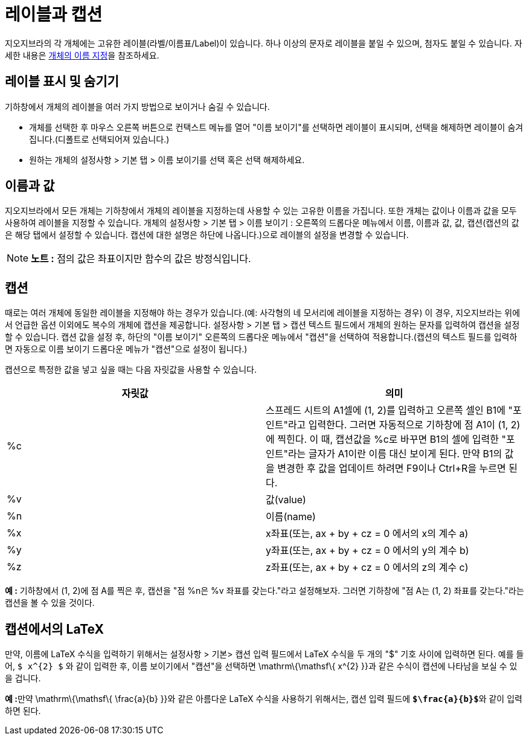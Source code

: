 = 레이블과 캡션
:page-en: Labels_and_Captions
ifdef::env-github[:imagesdir: /ko/modules/ROOT/assets/images]

지오지브라의 각 개체에는 고유한 레이블(라벨/이름표/Label)이 있습니다. 하나 이상의 문자로 레이블을 붙일 수 있으며, 첨자도
붙일 수 있습니다. 자세한 내용은 http://wiki.geogebra.org/en/Naming_Objects[개체의 이름 지정]을 참조하세요.

== 레이블 표시 및 숨기기

기하창에서 개체의 레이블을 여러 가지 방법으로 보이거나 숨길 수 있습니다.

* 개체를 선택한 후 마우스 오른쪽 버튼으로 컨택스트 메뉴를 열어 "이름 보이기"를 선택하면 레이블이 표시되며, 선택을
해제하면 레이블이 숨겨집니다.(디폴트로 선택되어져 있습니다.)
* 원하는 개체의 설정사항 > 기본 탭 > 이름 보이기를 선택 혹은 선택 해제하세요.

== 이름과 값

지오지브라에서 모든 개체는 기하창에서 개체의 레이블을 지정하는데 사용할 수 있는 고유한 이름을 가집니다. 또한 개체는
값이나 이름과 값을 모두 사용하여 레이블을 지정할 수 있습니다. 개체의 설정사항 > 기본 탭 > 이름 보이기 : 오른쪽의
드롭다운 메뉴에서 이름, 이름과 값, 값, 캡션(캡션의 값은 해당 탭에서 설정할 수 있습니다. 캡션에 대한 설명은 하단에
나옵니다.)으로 레이블의 설정을 변경할 수 있습니다.

[NOTE]
====

*노트 :* 점의 값은 좌표이지만 함수의 값은 방정식입니다.

====

== 캡션

때로는 여러 개체에 동일한 레이블을 지정해야 하는 경우가 있습니다.(예: 사각형의 네 모서리에 레이블을 지정하는 경우) 이
경우, 지오지브라는 위에서 언급한 옵션 이외에도 복수의 개체에 캡션을 제공합니다. 설정사항 > 기본 탭 > 캡션 텍스트
필드에서 개체의 원하는 문자를 입력하여 캡션을 설정할 수 있습니다. 캡션 값을 설정 후, 하단의 "이름 보이기" 오른쪽의
드롭다운 메뉴에서 "캡션"을 선택하여 적용합니다.(캡션의 텍스트 필드를 입력하면 자동으로 이름 보이기 드롭다운 메뉴가
"캡션"으로 설정이 됩니다.)

캡션으로 특정한 값을 넣고 싶을 때는 다음 자릿값을 사용할 수 있습니다.

[cols=",",options="header",]
|===
|자릿값 |의미
|%c |스프레드 시트의 A1셀에 (1, 2)를 입력하고 오른쪽 셀인 B1에 "포인트"라고 입력한다. 그러면 자동적으로 기하창에 점 A1이
(1, 2)에 찍힌다. 이 때, 캡션값을 %c로 바꾸면 B1의 셀에 입력한 "포인트"라는 글자가 A1이란 이름 대신 보이게 된다. 만약
B1의 값을 변경한 후 값을 업데이트 하려면 [.kcode]##F9##이나 [.kcode]##Ctrl##+[.kcode]##R##을 누르면 된다.

|%v |값(value)

|%n |이름(name)

|%x |x좌표(또는, ax + by + cz = 0 에서의 x의 계수 a)

|%y |y좌표(또는, ax + by + cz = 0 에서의 y의 계수 b)

|%z |z좌표(또는, ax + by + cz = 0 에서의 z의 계수 c)
|===

[EXAMPLE]
====

*예 :* 기하창에서 (1, 2)에 점 A를 찍은 후, 캡션을 "점 %n은 %v 좌표를 갖는다."라고 설정해보자. 그러면 기하창에 "점 A는
(1, 2) 좌표를 갖는다."라는 캡션을 볼 수 있을 것이다.

====

== 캡션에서의 LaTeX

만약, 이름에 LaTeX 수식을 입력하기 위해서는 설정사항 > 기본> 캡션 입력 필드에서 LaTeX 수식을 두 개의 "$" 기호 사이에
입력하면 된다. 예를 들어, `++$ x^{2} $++` 와 같이 입력한 후, 이름 보이기에서 "캡션"을 선택하면
[.mathquillggb-embedded-latex]##\mathrm\{\mathsf\{ x^\{2} }}##과 같은 수식이 캡션에 나타남을 보실 수 있을 겁니다.

[EXAMPLE]
====

**예 :**만약 [.mathquillggb-embedded-latex]##\mathrm\{\mathsf\{ \frac\{a}\{b} }}##와 같은 아름다운 LaTeX 수식을 사용하기
위해서는, 캡션 입력 필드에 **`++$\frac{a}{b}$++`**와 같이 입력하면 된다.

====
